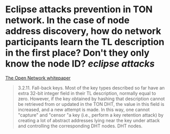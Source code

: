 * Eclipse attacks prevention in TON network. In the case of node address discovery, how do network participants learn the TL description in the first place? Don't they only know the node ID? [[eclipse attacks]]
[[https://ton.org/whitepaper.pdf][The Open Network whitepaper]]
#+BEGIN_QUOTE
3.2.11. Fall-back keys. Most of the key types described so far have an
extra 32-bit integer field in their TL description, normally equal to zero.
However, if the key obtained by hashing that description cannot be retrieved
from or updated in the TON DHT, the value in this field is increased, and a new attempt is made. In this way, one cannot "capture" and "censor "a key (i.e., perform a key retention attack) by creating a lot of abstract addresses lying near the key under attack and controlling the corresponding DHT nodes.
DHT nodes.
#+END_QUOTE